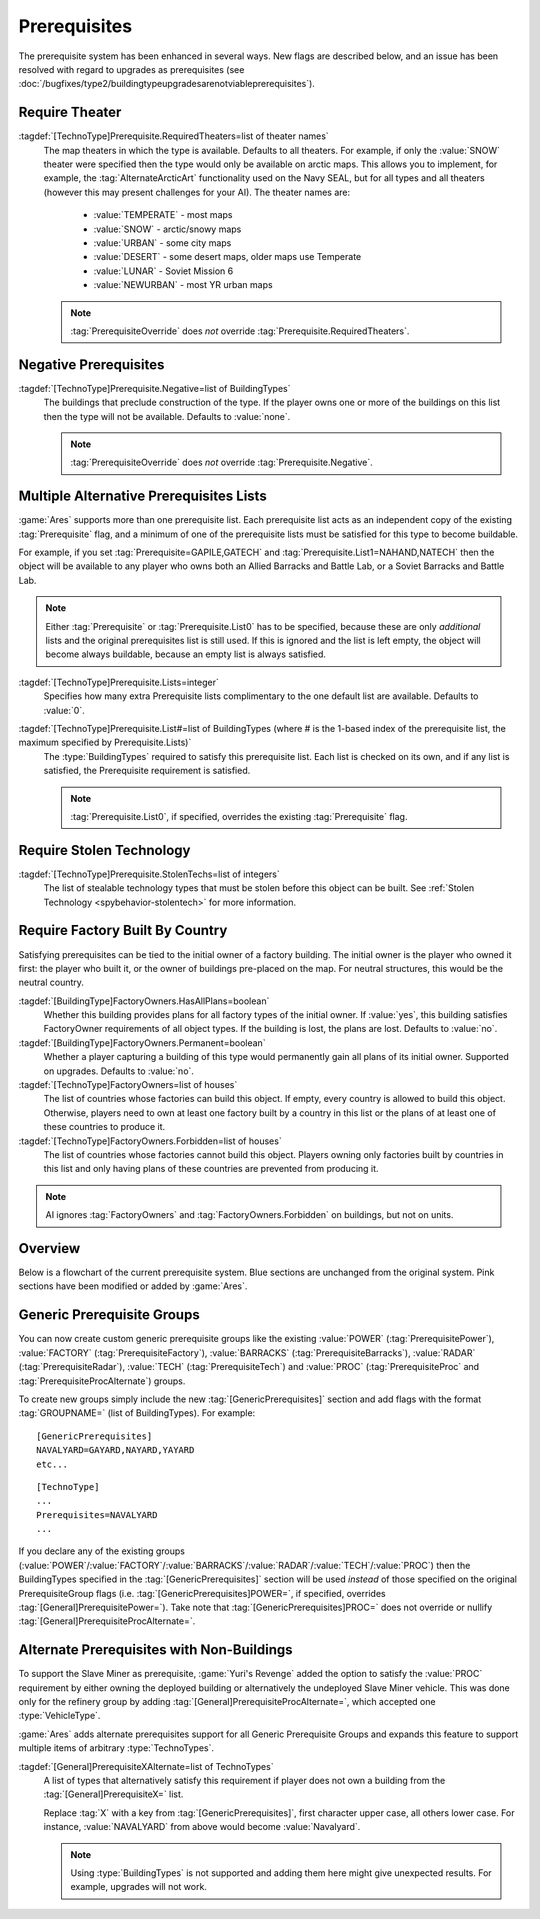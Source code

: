 Prerequisites
~~~~~~~~~~~~~

The prerequisite system has been enhanced in several ways. New flags are
described below, and an issue has been resolved with regard to upgrades as
prerequisites (see
:doc:`/bugfixes/type2/buildingtypeupgradesarenotviableprerequisites`).

.. index:: Prerequisites; Require the map to be a specific theater (desert/snow/lunar/etc)

Require Theater
```````````````

:tagdef:`[TechnoType]Prerequisite.RequiredTheaters=list of theater names`
  The map theaters in which the type is available. Defaults to all theaters. For
  example, if only the :value:`SNOW` theater were specified then the type would
  only be available on arctic maps. This allows you to implement, for example,
  the :tag:`AlternateArcticArt` functionality used on the Navy SEAL, but for all
  types and all theaters (however this may present challenges for your AI). The
  theater names are:

    + :value:`TEMPERATE` - most maps
    + :value:`SNOW` - arctic/snowy maps
    + :value:`URBAN` - some city maps
    + :value:`DESERT` - some desert maps, older maps use Temperate
    + :value:`LUNAR` - Soviet Mission 6
    + :value:`NEWURBAN` - most YR urban maps

  .. note:: \ :tag:`PrerequisiteOverride` does *not* override
    \ :tag:`Prerequisite.RequiredTheaters`.

.. versionadded:: 0.1


.. index:: Prerequisites; Make an object unavailable if a listed building is owned

Negative Prerequisites
``````````````````````

:tagdef:`[TechnoType]Prerequisite.Negative=list of BuildingTypes`
  The buildings that preclude construction of the type. If the player owns one
  or more of the buildings on this list then the type will not be available.
  Defaults to :value:`none`.

  .. note:: \ :tag:`PrerequisiteOverride` does *not* override
    \ :tag:`Prerequisite.Negative`.

.. versionadded:: 0.1


.. index:: Prerequisites; Multiple separate prerequisite lists

Multiple Alternative Prerequisites Lists
````````````````````````````````````````

:game:`Ares` supports more than one prerequisite list. Each prerequisite list
acts as an independent copy of the existing :tag:`Prerequisite` flag, and a
minimum of one of the prerequisite lists must be satisfied for this type to
become buildable.

For example, if you set :tag:`Prerequisite=GAPILE,GATECH` and
:tag:`Prerequisite.List1=NAHAND,NATECH` then the object will be available to any
player who owns both an Allied Barracks and Battle Lab, or a Soviet Barracks and
Battle Lab.

.. note:: Either :tag:`Prerequisite` or :tag:`Prerequisite.List0` has to be
  specified, because these are only *additional* lists and the original
  prerequisites list is still used. If this is ignored and the list is left
  empty, the object will become always buildable, because an empty list is
  always satisfied.

:tagdef:`[TechnoType]Prerequisite.Lists=integer`
  Specifies how many extra Prerequisite lists complimentary to the one default
  list are available. Defaults to :value:`0`.

:tagdef:`[TechnoType]Prerequisite.List#=list of BuildingTypes (where # is the 1-based index of the prerequisite list, the maximum specified by Prerequisite.Lists)`
  The :type:`BuildingTypes` required to satisfy this prerequisite list. Each
  list is checked on its own, and if any list is satisfied, the Prerequisite
  requirement is satisfied.
  
  .. note:: \ :tag:`Prerequisite.List0`, if specified, overrides the existing
    \ :tag:`Prerequisite` flag.

.. versionadded:: 0.1


.. index:: Prerequisites; Require stolen tech 

Require Stolen Technology
`````````````````````````

:tagdef:`[TechnoType]Prerequisite.StolenTechs=list of integers`
  The list of stealable technology types that must be stolen before this object
  can be built. See :ref:`Stolen Technology <spybehavior-stolentech>` for more
  information.

.. versionadded:: 0.1


.. index:: Prerequisites; Require building initially built by certain country

Require Factory Built By Country
````````````````````````````````

Satisfying prerequisites can be tied to the initial owner of a factory building.
The initial owner is the player who owned it first: the player who built it, or
the owner of buildings pre-placed on the map. For neutral structures, this would
be the neutral country.

:tagdef:`[BuildingType]FactoryOwners.HasAllPlans=boolean`
  Whether this building provides plans for all factory types of the initial
  owner. If :value:`yes`, this building satisfies FactoryOwner requirements of
  all object types. If the building is lost, the plans are lost. Defaults to
  :value:`no`.
:tagdef:`[BuildingType]FactoryOwners.Permanent=boolean`
  Whether a player capturing a building of this type would permanently gain all
  plans of its initial owner. Supported on upgrades. Defaults to :value:`no`.
:tagdef:`[TechnoType]FactoryOwners=list of houses`
  The list of countries whose factories can build this object. If empty, every
  country is allowed to build this object. Otherwise, players need to own at
  least one factory built by a country in this list or the plans of at least one
  of these countries to produce it.
:tagdef:`[TechnoType]FactoryOwners.Forbidden=list of houses`
  The list of countries whose factories cannot build this object. Players owning
  only factories built by countries in this list and only having plans of these
  countries are prevented from producing it.

.. note:: AI ignores :tag:`FactoryOwners` and :tag:`FactoryOwners.Forbidden` on
  buildings, but not on units.

.. versionadded:: 0.6
.. versionchanged:: 2.0


Overview
````````

Below is a flowchart of the current prerequisite system. Blue sections
are unchanged from the original system. Pink sections have been
modified or added by :game:`Ares`.

.. image:: /images/prerequisite_system.svg
  :alt: Flowchart of the current prerequisite system
  :align: center


.. index:: Prerequisites; Prerequisite groups

Generic Prerequisite Groups
```````````````````````````

You can now create custom generic prerequisite groups like the existing
:value:`POWER` (:tag:`PrerequisitePower`), :value:`FACTORY`
(:tag:`PrerequisiteFactory`), :value:`BARRACKS` (:tag:`PrerequisiteBarracks`),
:value:`RADAR` (:tag:`PrerequisiteRadar`), :value:`TECH`
(:tag:`PrerequisiteTech`) and :value:`PROC` (:tag:`PrerequisiteProc` and
:tag:`PrerequisiteProcAlternate`) groups.

To create new groups simply include the new :tag:`[GenericPrerequisites]`
section and add flags with the format :tag:`GROUPNAME=` (list of BuildingTypes).
For example:


::

    [GenericPrerequisites]
    NAVALYARD=GAYARD,NAYARD,YAYARD
    etc...


::

    [TechnoType]
    ...
    Prerequisites=NAVALYARD
    ...


If you declare any of the existing groups (:value:`POWER`/:value:`FACTORY`/\
:value:`BARRACKS`/:value:`RADAR`/:value:`TECH`/:value:`PROC`) then the
BuildingTypes specified in the :tag:`[GenericPrerequisites]` section will be
used *instead* of those specified on the original PrerequisiteGroup flags
(i.e. :tag:`[GenericPrerequisites]POWER=`, if specified, overrides
:tag:`[General]PrerequisitePower=`). Take note that
:tag:`[GenericPrerequisites]PROC=` does not override or nullify
:tag:`[General]PrerequisiteProcAlternate=`.

.. versionadded:: 0.1


.. index::
  Prerequisites; Generalized alternate prerequisite groups
  Prerequisites; Units as prerequisite

Alternate Prerequisites with Non-Buildings
``````````````````````````````````````````

To support the Slave Miner as prerequisite, :game:`Yuri's Revenge` added the
option to satisfy the :value:`PROC` requirement by either owning the deployed
building or alternatively the undeployed Slave Miner vehicle. This was done only
for the refinery group by adding :tag:`[General]PrerequisiteProcAlternate=`,
which accepted one :type:`VehicleType`.

:game:`Ares` adds alternate prerequisites support for all Generic Prerequisite
Groups and expands this feature to support multiple items of arbitrary
:type:`TechnoTypes`.

:tagdef:`[General]PrerequisiteXAlternate=list of TechnoTypes`
  A list of types that alternatively satisfy this requirement if player does not
  own a building from the :tag:`[General]PrerequisiteX=` list.

  Replace :tag:`X` with a key from :tag:`[GenericPrerequisites]`, first
  character upper case, all others lower case. For instance, :value:`NAVALYARD`
  from above would become :value:`Navalyard`.

  .. note:: Using :type:`BuildingTypes` is not supported and adding them here
    might give unexpected results. For example, upgrades will not work.

.. versionadded:: 0.B
